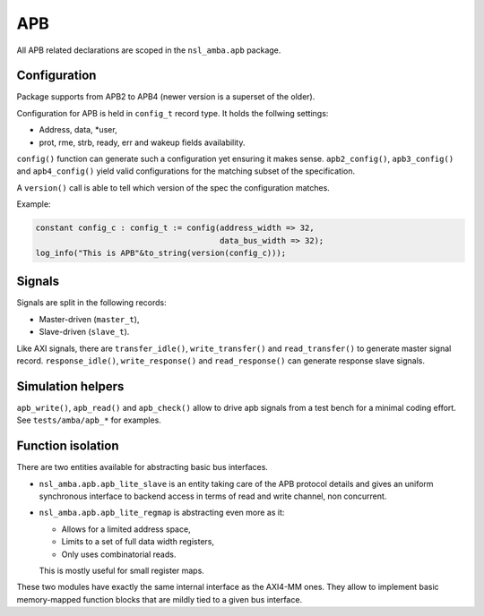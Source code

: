 
APB
===

All APB related declarations are scoped in the ``nsl_amba.apb`` package.

Configuration
-------------

Package supports from APB2 to APB4 (newer version is a superset of the
older).

Configuration for APB is held in ``config_t`` record type. It holds the
follwing settings:

* Address, data, *user,
* prot, rme, strb, ready, err and wakeup fields availability.

``config()`` function can generate such a configuration yet ensuring it
makes sense. ``apb2_config()``, ``apb3_config()`` and ``apb4_config()``
yield valid configurations for the matching subset of the
specification.

A ``version()`` call is able to tell which version of the spec the
configuration matches.

Example:

.. code:: vhdl

   constant config_c : config_t := config(address_width => 32,
                                          data_bus_width => 32);
   log_info("This is APB"&to_string(version(config_c)));

Signals
-------

Signals are split in the following records:

* Master-driven (``master_t``),
* Slave-driven (``slave_t``).

Like AXI signals, there are ``transfer_idle()``, ``write_transfer()``
and ``read_transfer()`` to generate master signal record.
``response_idle()``, ``write_response()`` and ``read_response()`` can
generate response slave signals.

Simulation helpers
------------------

``apb_write()``, ``apb_read()`` and ``apb_check()`` allow to drive apb
signals from a test bench for a minimal coding effort.  See
``tests/amba/apb_*`` for examples.

Function isolation
------------------

There are two entities available for abstracting basic bus
interfaces.

* ``nsl_amba.apb.apb_lite_slave`` is an entity taking care of the APB
  protocol details and gives an uniform synchronous interface to
  backend access in terms of read and write channel, non concurrent.

* ``nsl_amba.apb.apb_lite_regmap`` is abstracting even more as it:

  * Allows for a limited address space,
  * Limits to a set of full data width registers,
  * Only uses combinatorial reads.

  This is mostly useful for small register maps.

These two modules have exactly the same internal interface as the
AXI4-MM ones. They allow to implement basic memory-mapped function
blocks that are mildly tied to a given bus interface.
